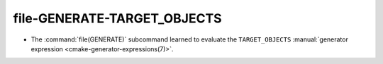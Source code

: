 file-GENERATE-TARGET_OBJECTS
----------------------------

* The :command:`file(GENERATE)` subcommand learned to evaluate the
  ``TARGET_OBJECTS``
  :manual:`generator expression <cmake-generator-expressions(7)>`.
